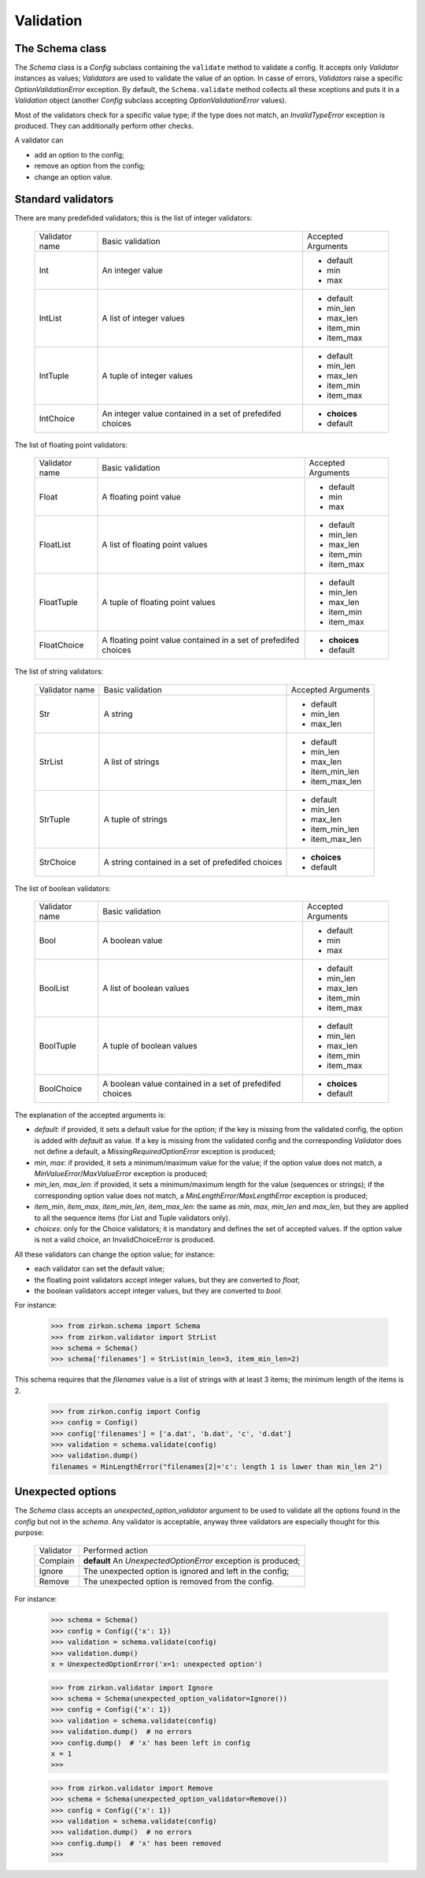 .. _validation:

============
 Validation
============

The Schema class
================

The *Schema* class is a *Config* subclass containing the ``validate`` method to validate a config. It accepts only *Validator* instances as values; *Validators* are used to validate the value of an option.
In casse of errors, *Validators* raise a specific *OptionValidationError* exception. By default, the ``Schema.validate`` method collects all these xceptions and puts it in a *Validation* object (another *Config* subclass accepting *OptionValidationError* values).

Most of the validators check for a specific value type; if the type does not match, an *InvalidTypeError* exception is produced. They can additionally perform other checks.

A validator can

* add an option to the config;
* remove an option from the config;
* change an option value.


Standard validators
===================

There are many predefided validators; this is the list of integer validators:

 +------------+---------------------+------------------+
 |Validator   |Basic validation     |Accepted Arguments|
 |name        |                     |                  |
 +------------+---------------------+------------------+
 |Int         |An integer value     |* default         |
 |            |                     |* min             |
 |            |                     |* max             |
 +------------+---------------------+------------------+
 |IntList     |A list of integer    |* default         |
 |            |values               |* min_len         |
 |            |                     |* max_len         |
 |            |                     |* item_min        |
 |            |                     |* item_max        |
 +------------+---------------------+------------------+
 |IntTuple    |A tuple of integer   |* default         |
 |            |values               |* min_len         |
 |            |                     |* max_len         |
 |            |                     |* item_min        |
 |            |                     |* item_max        |
 +------------+---------------------+------------------+
 |IntChoice   |An integer value     |* **choices**     |
 |            |contained in a set   |* default         |
 |            |of prefedifed choices|                  |
 +------------+---------------------+------------------+

The list of floating point validators:

 +------------+---------------------+------------------+
 |Validator   |Basic validation     |Accepted Arguments|
 |name        |                     |                  |
 +------------+---------------------+------------------+
 |Float       |A floating point     |* default         |
 |            |value                |* min             |
 |            |                     |* max             |
 +------------+---------------------+------------------+
 |FloatList   |A list of floating   |* default         |
 |            |point values         |* min_len         |
 |            |                     |* max_len         |
 |            |                     |* item_min        |
 |            |                     |* item_max        |
 +------------+---------------------+------------------+
 |FloatTuple  |A tuple of floating  |* default         |
 |            |point values         |* min_len         |
 |            |                     |* max_len         |
 |            |                     |* item_min        |
 |            |                     |* item_max        |
 +------------+---------------------+------------------+
 |FloatChoice |A floating point     |* **choices**     |
 |            |value contained in   |* default         |
 |            |a set of             |                  |
 |            |prefedifed choices   |                  |
 +------------+---------------------+------------------+

The list of string validators:

 +------------+---------------------+------------------+
 |Validator   |Basic validation     |Accepted Arguments|
 |name        |                     |                  |
 +------------+---------------------+------------------+
 |Str         |A string             |* default         |
 |            |                     |* min_len         |
 |            |                     |* max_len         |
 +------------+---------------------+------------------+
 |StrList     |A list of strings    |* default         |
 |            |                     |* min_len         |
 |            |                     |* max_len         |
 |            |                     |* item_min_len    |
 |            |                     |* item_max_len    |
 +------------+---------------------+------------------+
 |StrTuple    |A tuple of strings   |* default         |
 |            |                     |* min_len         |
 |            |                     |* max_len         |
 |            |                     |* item_min_len    |
 |            |                     |* item_max_len    |
 +------------+---------------------+------------------+
 |StrChoice   |A string             |* **choices**     |
 |            |contained in a set   |* default         |
 |            |of prefedifed choices|                  |
 +------------+---------------------+------------------+

The list of boolean validators:

 +------------+---------------------+------------------+
 |Validator   |Basic validation     |Accepted Arguments|
 |name        |                     |                  |
 +------------+---------------------+------------------+
 |Bool        |A boolean value      |* default         |
 |            |                     |* min             |
 |            |                     |* max             |
 +------------+---------------------+------------------+
 |BoolList    |A list of boolean    |* default         |
 |            |values               |* min_len         |
 |            |                     |* max_len         |
 |            |                     |* item_min        |
 |            |                     |* item_max        |
 +------------+---------------------+------------------+
 |BoolTuple   |A tuple of boolean   |* default         |
 |            |values               |* min_len         |
 |            |                     |* max_len         |
 |            |                     |* item_min        |
 |            |                     |* item_max        |
 +------------+---------------------+------------------+
 |BoolChoice  |A boolean value      |* **choices**     |
 |            |contained in a set   |* default         |
 |            |of prefedifed choices|                  |
 +------------+---------------------+------------------+

The explanation of the accepted arguments is:

- *default*: if provided, it  sets a default value for the option; if the key is missing from the validated config, the option is added with *default* as value. If a key is missing from the validated config and the corresponding *Validator* does not define a default, a *MissingRequiredOptionError* exception is produced;
- *min*, *max*: if provided, it sets a minimum/maximum value for the value; if the option value does not match, a *MinValueError*/*MaxValueError* exception is produced;
- *min_len*, *max_len*: if provided, it sets a minimum/maximum length for the value (sequences or strings); if the corresponding option value does not match, a *MinLengthError*/*MaxLengthError* exception is produced;
- *item_min*, *item_max*, *item_min_len*, *item_max_len*: the same as *min*, *max*, *min_len* and *max_len*, but they are applied to all the sequence items (for List and Tuple validators only).
- *choices*: only for the Choice validators; it is mandatory and defines the set of accepted values. If the option value is not a valid choice, an InvalidChoiceError is produced.

All these validators can change the option value; for instance:

- each validator can set the default value;
- the floating point validators accept integer values, but they are converted to *float*;
- the boolean validators accept integer values, but they are converted to *bool*.

For instance:

 >>> from zirkon.schema import Schema
 >>> from zirkon.validator import StrList
 >>> schema = Schema()
 >>> schema['filenames'] = StrList(min_len=3, item_min_len=2)

This schema requires that the *filenames* value is a list of strings with at least 3 items; the minimum length of the items is 2.

 >>> from zirkon.config import Config
 >>> config = Config()
 >>> config['filenames'] = ['a.dat', 'b.dat', 'c', 'd.dat']
 >>> validation = schema.validate(config)
 >>> validation.dump()
 filenames = MinLengthError("filenames[2]='c': length 1 is lower than min_len 2")


Unexpected options
==================

The *Schema* class accepts an *unexpected_option_validator* argument to be used to validate all the options found in the *config* but not in the *schema*. Any validator is acceptable, anyway three validators are especially thought for this purpose:

 +-------------------+---------------------------------------+
 |Validator          |Performed action                       |
 +-------------------+---------------------------------------+
 |Complain           |**default**                            |
 |                   |An *UnexpectedOptionError*             |
 |                   |exception is produced;                 |
 +-------------------+---------------------------------------+
 |Ignore             |The unexpected option is ignored       |
 |                   |and left in the config;                |
 +-------------------+---------------------------------------+
 |Remove             |The unexpected option is removed       |
 |                   |from the config.                       |
 +-------------------+---------------------------------------+

For instance:


 >>> schema = Schema()
 >>> config = Config({'x': 1})
 >>> validation = schema.validate(config)
 >>> validation.dump()
 x = UnexpectedOptionError('x=1: unexpected option')


 >>> from zirkon.validator import Ignore
 >>> schema = Schema(unexpected_option_validator=Ignore())
 >>> config = Config({'x': 1})
 >>> validation = schema.validate(config)
 >>> validation.dump()  # no errors
 >>> config.dump()  # 'x' has been left in config
 x = 1
 >>>

 >>> from zirkon.validator import Remove
 >>> schema = Schema(unexpected_option_validator=Remove())
 >>> config = Config({'x': 1})
 >>> validation = schema.validate(config)
 >>> validation.dump()  # no errors
 >>> config.dump()  # 'x' has been removed
 >>>
